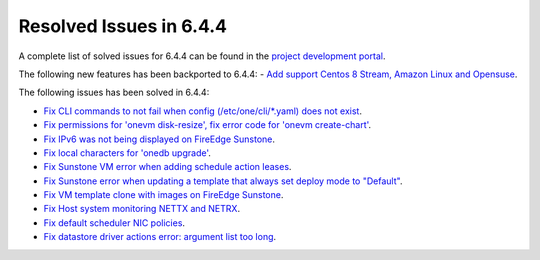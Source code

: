 .. _resolved_issues_644:

Resolved Issues in 6.4.4
--------------------------------------------------------------------------------


A complete list of solved issues for 6.4.4 can be found in the `project development portal <https://github.com/OpenNebula/one/milestone/65?closed=1>`__.

The following new features has been backported to 6.4.4:
- `Add support Centos 8 Stream, Amazon Linux and Opensuse <https://github.com/OpenNebula/one/issues/3178>`__.

The following issues has been solved in 6.4.4:

- `Fix CLI commands to not fail when config (/etc/one/cli/*.yaml) does not exist <https://github.com/OpenNebula/one/issues/5913>`__.
- `Fix permissions for 'onevm disk-resize', fix error code for 'onevm create-chart' <https://github.com/OpenNebula/one/issues/6068>`__.
- `Fix IPv6 was not being displayed on FireEdge Sunstone <https://github.com/OpenNebula/one/issues/6106>`__.
- `Fix local characters for 'onedb upgrade' <https://github.com/OpenNebula/one/issues/6113>`__.
- `Fix Sunstone VM error when adding schedule action leases <https://github.com/OpenNebula/one/issues/6144>`__.
- `Fix Sunstone error when updating a template that always set deploy mode to "Default" <https://github.com/OpenNebula/one/issues/6015>`__.
- `Fix VM template clone with images on FireEdge Sunstone <https://github.com/OpenNebula/one/issues/6137>`__.
- `Fix Host system monitoring NETTX and NETRX <https://github.com/OpenNebula/one/issues/6114>`__.
- `Fix default scheduler NIC policies <https://github.com/OpenNebula/one/issues/6149>`__.
- `Fix datastore driver actions error: argument list too long <https://github.com/OpenNebula/one/issues/6162>`__.
